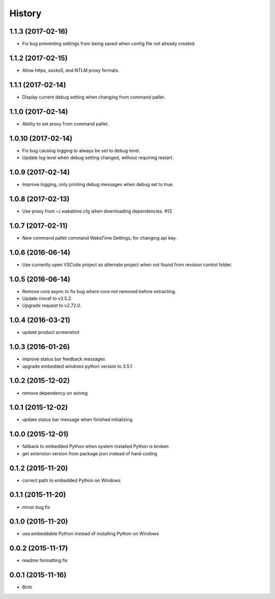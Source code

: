 
History
-------


1.1.3 (2017-02-16)
++++++++++++++++++

- Fix bug preventing settings from being saved when config file not already
  created.


1.1.2 (2017-02-15)
++++++++++++++++++

- Allow https, socks5, and NTLM proxy formats.


1.1.1 (2017-02-14)
++++++++++++++++++

- Display current debug setting when changing from command pallet.


1.1.0 (2017-02-14)
++++++++++++++++++

- Ability to set proxy from command pallet.


1.0.10 (2017-02-14)
++++++++++++++++++

- Fix bug causing logging to always be set to debug level.
- Update log level when debug setting changed, without requiring restart.


1.0.9 (2017-02-14)
++++++++++++++++++

- Improve logging, only printing debug messages when debug set to true.


1.0.8 (2017-02-13)
++++++++++++++++++

- Use proxy from ~/.wakatime.cfg when downloading dependencies. #13


1.0.7 (2017-02-11)
++++++++++++++++++

- New command pallet command WakaTime Settings, for changing api key.


1.0.6 (2016-06-14)
++++++++++++++++++

- Use currently open VSCode project as alternate project when not found from
  revision control folder.


1.0.5 (2016-06-14)
++++++++++++++++++

- Remove core async to fix bug where core not removed before extracting.
- Update rimraf to v2.5.2.
- Upgrade request to v2.72.0.


1.0.4 (2016-03-21)
++++++++++++++++++

- update product screenshot


1.0.3 (2016-01-26)
++++++++++++++++++

- improve status bar feedback messages
- upgrade embedded windows python version to 3.5.1


1.0.2 (2015-12-02)
++++++++++++++++++

- remove dependency on winreg


1.0.1 (2015-12-02)
++++++++++++++++++

- update status bar message when finished initializing


1.0.0 (2015-12-01)
++++++++++++++++++

- fallback to embedded Python when system installed Python is broken
- get extension version from package.json instead of hard-coding


0.1.2 (2015-11-20)
++++++++++++++++++

- correct path to embedded Python on Windows


0.1.1 (2015-11-20)
++++++++++++++++++

- minor bug fix


0.1.0 (2015-11-20)
++++++++++++++++++

- use embeddable Python instead of installing Python on Windows


0.0.2 (2015-11-17)
++++++++++++++++++

- readme formatting fix



0.0.1 (2015-11-16)
++++++++++++++++++

- Birth

